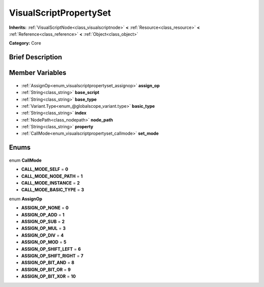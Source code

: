 .. Generated automatically by doc/tools/makerst.py in Godot's source tree.
.. DO NOT EDIT THIS FILE, but the VisualScriptPropertySet.xml source instead.
.. The source is found in doc/classes or modules/<name>/doc_classes.

.. _class_VisualScriptPropertySet:

VisualScriptPropertySet
=======================

**Inherits:** :ref:`VisualScriptNode<class_visualscriptnode>` **<** :ref:`Resource<class_resource>` **<** :ref:`Reference<class_reference>` **<** :ref:`Object<class_object>`

**Category:** Core

Brief Description
-----------------



Member Variables
----------------

  .. _class_VisualScriptPropertySet_assign_op:

- :ref:`AssignOp<enum_visualscriptpropertyset_assignop>` **assign_op**

  .. _class_VisualScriptPropertySet_base_script:

- :ref:`String<class_string>` **base_script**

  .. _class_VisualScriptPropertySet_base_type:

- :ref:`String<class_string>` **base_type**

  .. _class_VisualScriptPropertySet_basic_type:

- :ref:`Variant.Type<enum_@globalscope_variant.type>` **basic_type**

  .. _class_VisualScriptPropertySet_index:

- :ref:`String<class_string>` **index**

  .. _class_VisualScriptPropertySet_node_path:

- :ref:`NodePath<class_nodepath>` **node_path**

  .. _class_VisualScriptPropertySet_property:

- :ref:`String<class_string>` **property**

  .. _class_VisualScriptPropertySet_set_mode:

- :ref:`CallMode<enum_visualscriptpropertyset_callmode>` **set_mode**


Enums
-----

  .. _enum_VisualScriptPropertySet_CallMode:

enum **CallMode**

- **CALL_MODE_SELF** = **0**
- **CALL_MODE_NODE_PATH** = **1**
- **CALL_MODE_INSTANCE** = **2**
- **CALL_MODE_BASIC_TYPE** = **3**

  .. _enum_VisualScriptPropertySet_AssignOp:

enum **AssignOp**

- **ASSIGN_OP_NONE** = **0**
- **ASSIGN_OP_ADD** = **1**
- **ASSIGN_OP_SUB** = **2**
- **ASSIGN_OP_MUL** = **3**
- **ASSIGN_OP_DIV** = **4**
- **ASSIGN_OP_MOD** = **5**
- **ASSIGN_OP_SHIFT_LEFT** = **6**
- **ASSIGN_OP_SHIFT_RIGHT** = **7**
- **ASSIGN_OP_BIT_AND** = **8**
- **ASSIGN_OP_BIT_OR** = **9**
- **ASSIGN_OP_BIT_XOR** = **10**



